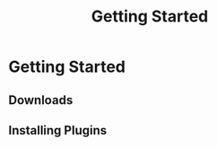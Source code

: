 #+TITLE: Getting Started
#+HUGO_SECTION: overview
#+HUGO_WEIGHT: 100
#+HUGO_BASE_DIR: ../../hugo/

* Getting Started

** Downloads

** Installing Plugins
